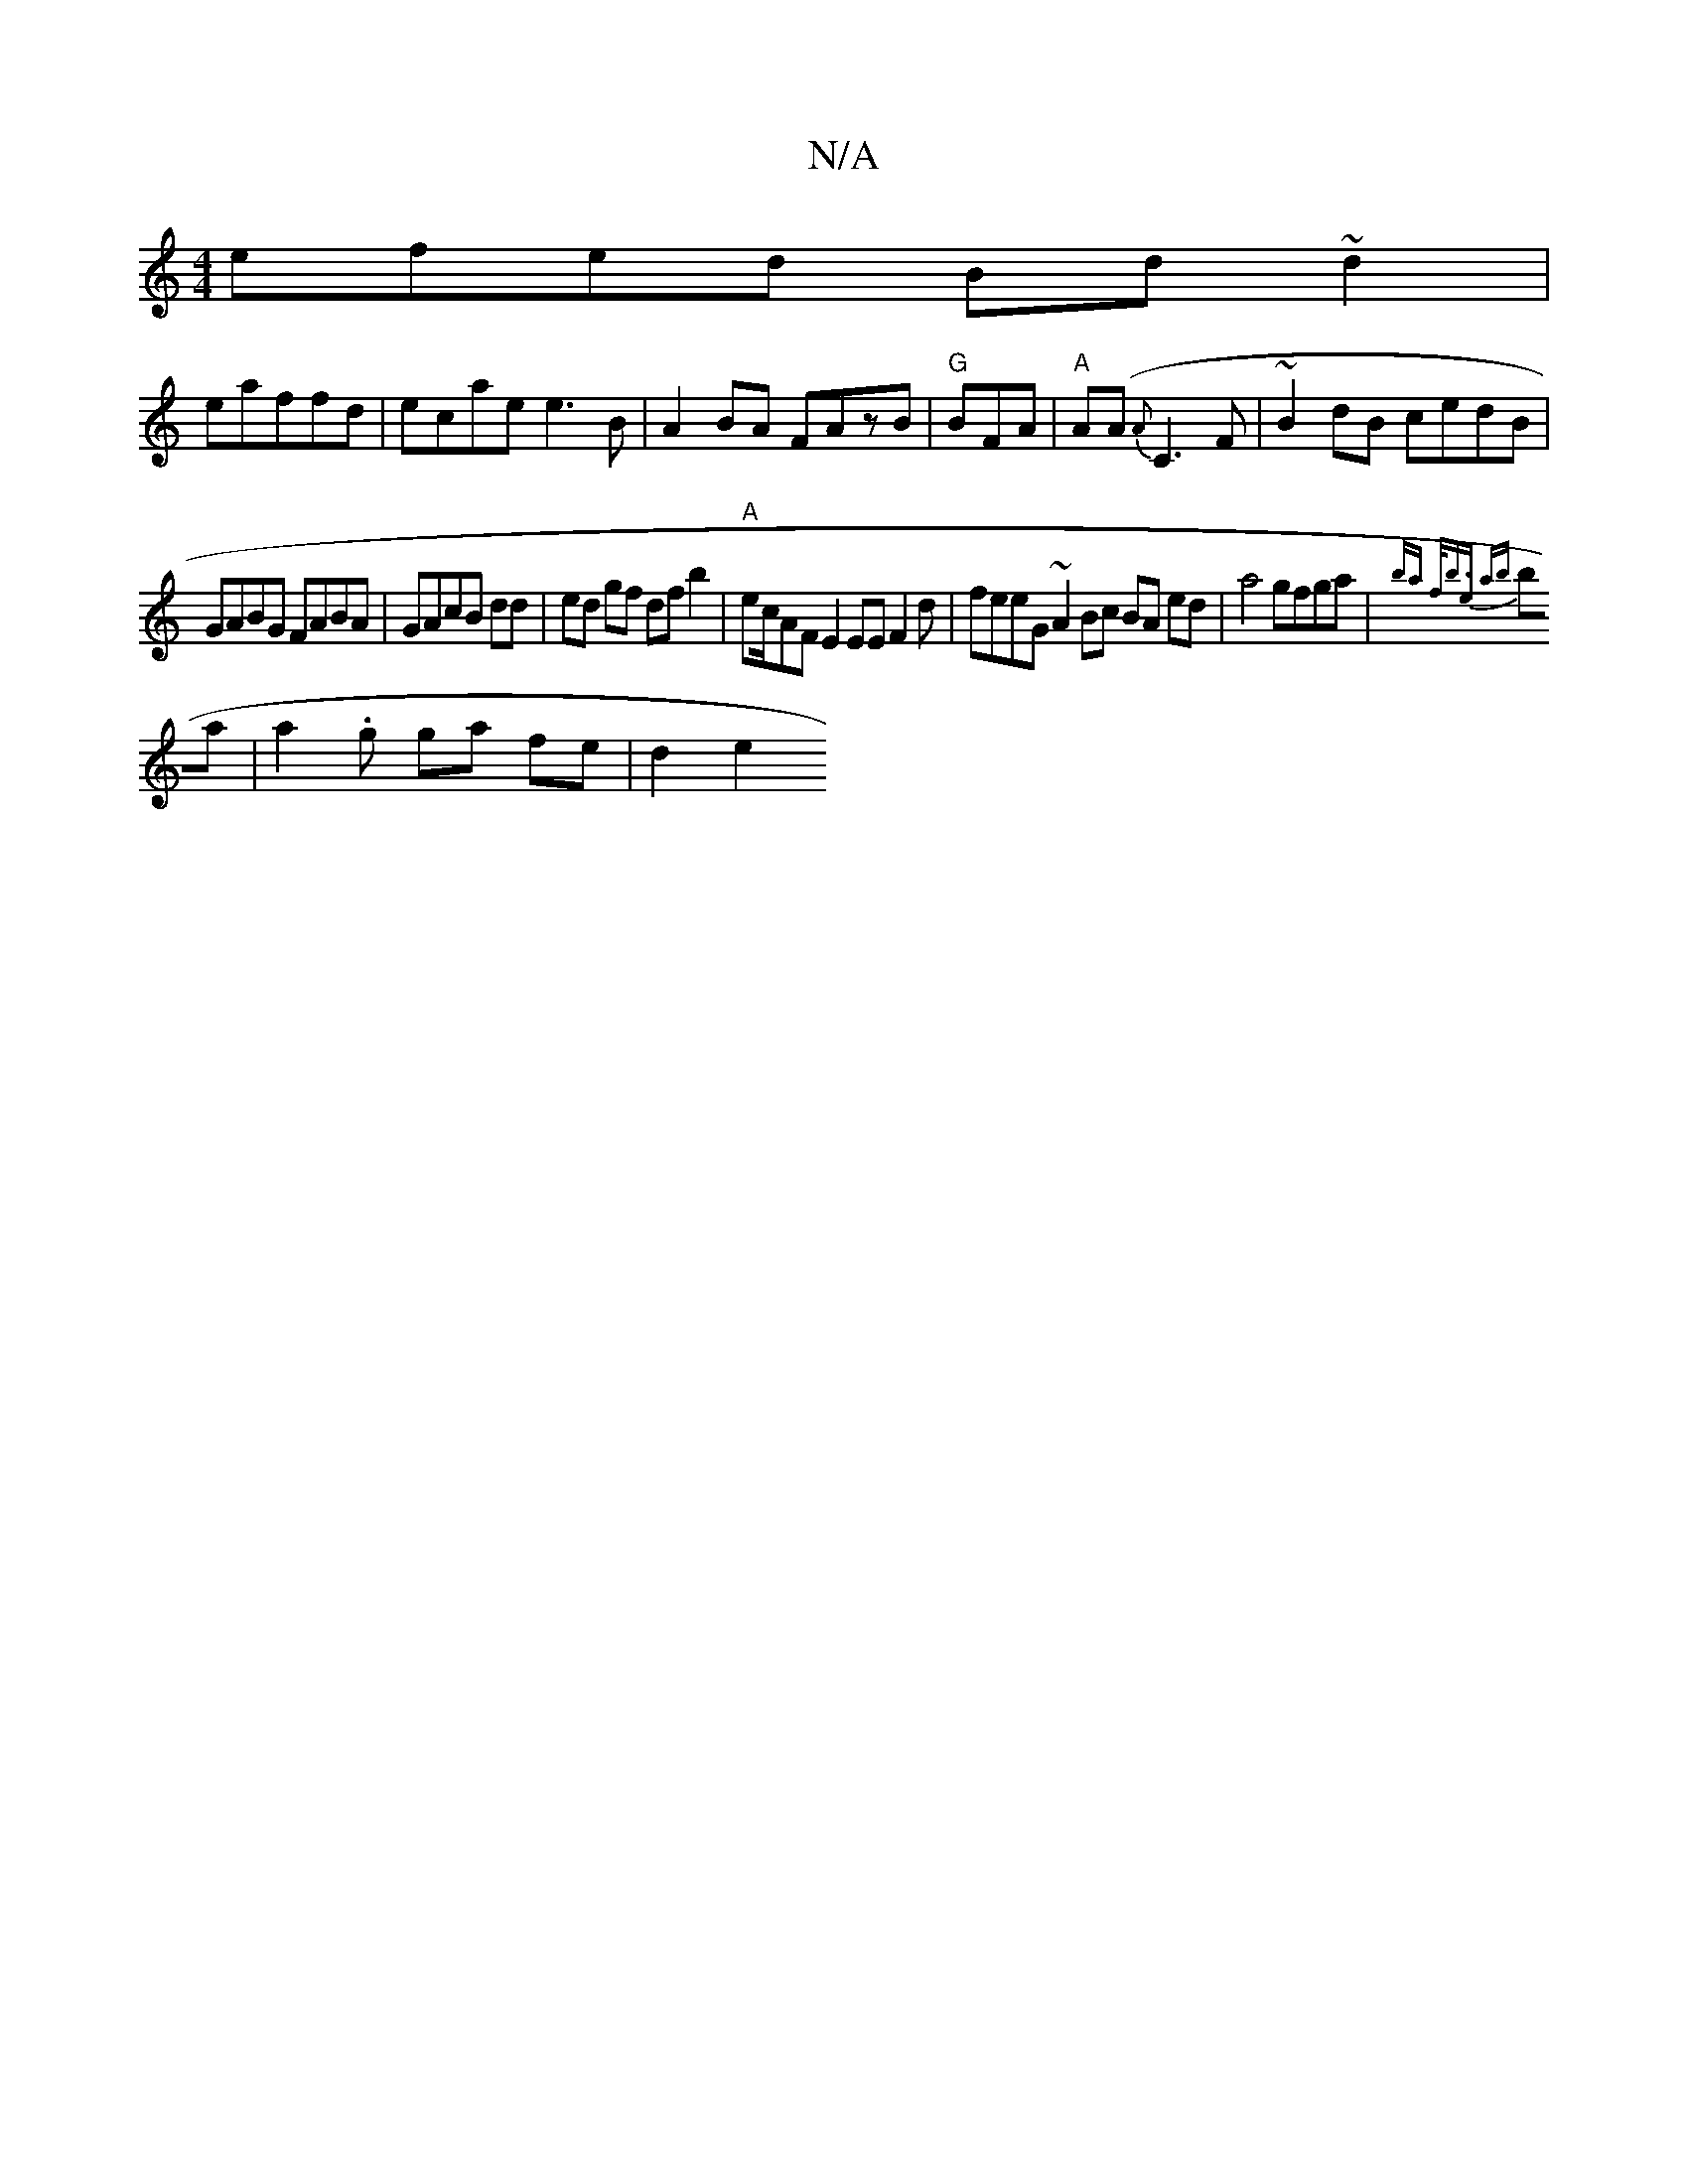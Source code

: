 X:1
T:N/A
M:4/4
R:N/A
K:Cmajor
efed Bd~d2|
eaf^ fd | ecae e3 B | A2 BA FAzB | "G"BFA|"A"A(A {A}C3F|~B2dB cedB |
GABG FABA |GAcB dd | ed gf dfb2| "A" ec/AF E2 EE F2d | feeG ~A2Bc BA ed|a4 gfga|{bajt f<b)e ab | 
ba|a2 .g ga fe |d2e2 